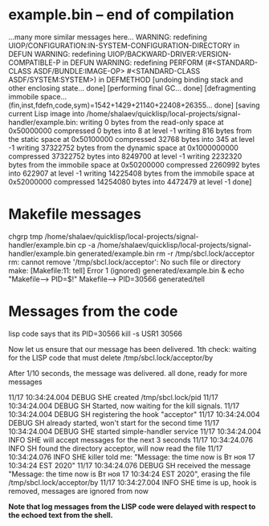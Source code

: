 * example.bin – end of compilation
...many more similar messages here...
WARNING: redefining UIOP/CONFIGURATION:IN-SYSTEM-CONFIGURATION-DIRECTORY in DEFUN
WARNING: redefining UIOP/BACKWARD-DRIVER:VERSION-COMPATIBLE-P in DEFUN
WARNING: redefining PERFORM (#<STANDARD-CLASS ASDF/BUNDLE:IMAGE-OP> #<STANDARD-CLASS ASDF/SYSTEM:SYSTEM>) in DEFMETHOD
[undoing binding stack and other enclosing state... done]
[performing final GC... done]
[defragmenting immobile space... (fin,inst,fdefn,code,sym)=1542+1429+21140+22408+26355... done]
[saving current Lisp image into /home/shalaev/quicklisp/local-projects/signal-handler/example.bin:
writing 0 bytes from the read-only space at 0x50000000
compressed 0 bytes into 8 at level -1
writing 816 bytes from the static space at 0x50100000
compressed 32768 bytes into 345 at level -1
writing 37322752 bytes from the dynamic space at 0x1000000000
compressed 37322752 bytes into 8249700 at level -1
writing 2232320 bytes from the immobile space at 0x50200000
compressed 2260992 bytes into 622907 at level -1
writing 14225408 bytes from the immobile space at 0x52000000
compressed 14254080 bytes into 4472479 at level -1
done]

* Makefile messages
chgrp tmp /home/shalaev/quicklisp/local-projects/signal-handler/example.bin
cp -a /home/shalaev/quicklisp/local-projects/signal-handler/example.bin generated/example.bin
rm -r /tmp/sbcl.lock/acceptor
rm: cannot remove '/tmp/sbcl.lock/acceptor': No such file or directory
make: [Makefile:11: tell] Error 1 (ignored)
generated/example.bin & echo "Makefile--> PID=$!"
Makefile--> PID=30566
generated/tell

* Messages from the code
lisp code says that its PID=30566
kill -s USR1 30566

Now let us ensure that our message has been delivered.
1th check: waiting for the LISP code that must delete /tmp/sbcl.lock/acceptor/by

After 1/10 seconds, the message was delivered.
all done, ready for more messages

11/17 10:34:24.004 DEBUG SHE created /tmp/sbcl.lock/pid
11/17 10:34:24.004 DEBUG SH Started, now waiting for the kill signals.
11/17 10:34:24.004 DEBUG SH registering the hook "acceptor"
11/17 10:34:24.004 DEBUG SH already started, won't start for the second time
11/17 10:34:24.004 DEBUG SHE started simple-handler service
11/17 10:34:24.004 INFO SHE will accept messages for the next 3 seconds
11/17 10:34:24.076 INFO SH found the directory acceptor, will now read the file
11/17 10:34:24.076 INFO SHE killer told me: "Message: the time now is Вт ноя 17 10:34:24 EST 2020"
11/17 10:34:24.076 DEBUG SH received the message "Message: the time now is Вт ноя 17 10:34:24 EST 2020", erasing the file /tmp/sbcl.lock/acceptor/by
11/17 10:34:27.004 INFO SHE time is up, hook is removed, messages are ignored from now

*Note that log messages from the LISP code were delayed with respect to the echoed text from the shell.*
